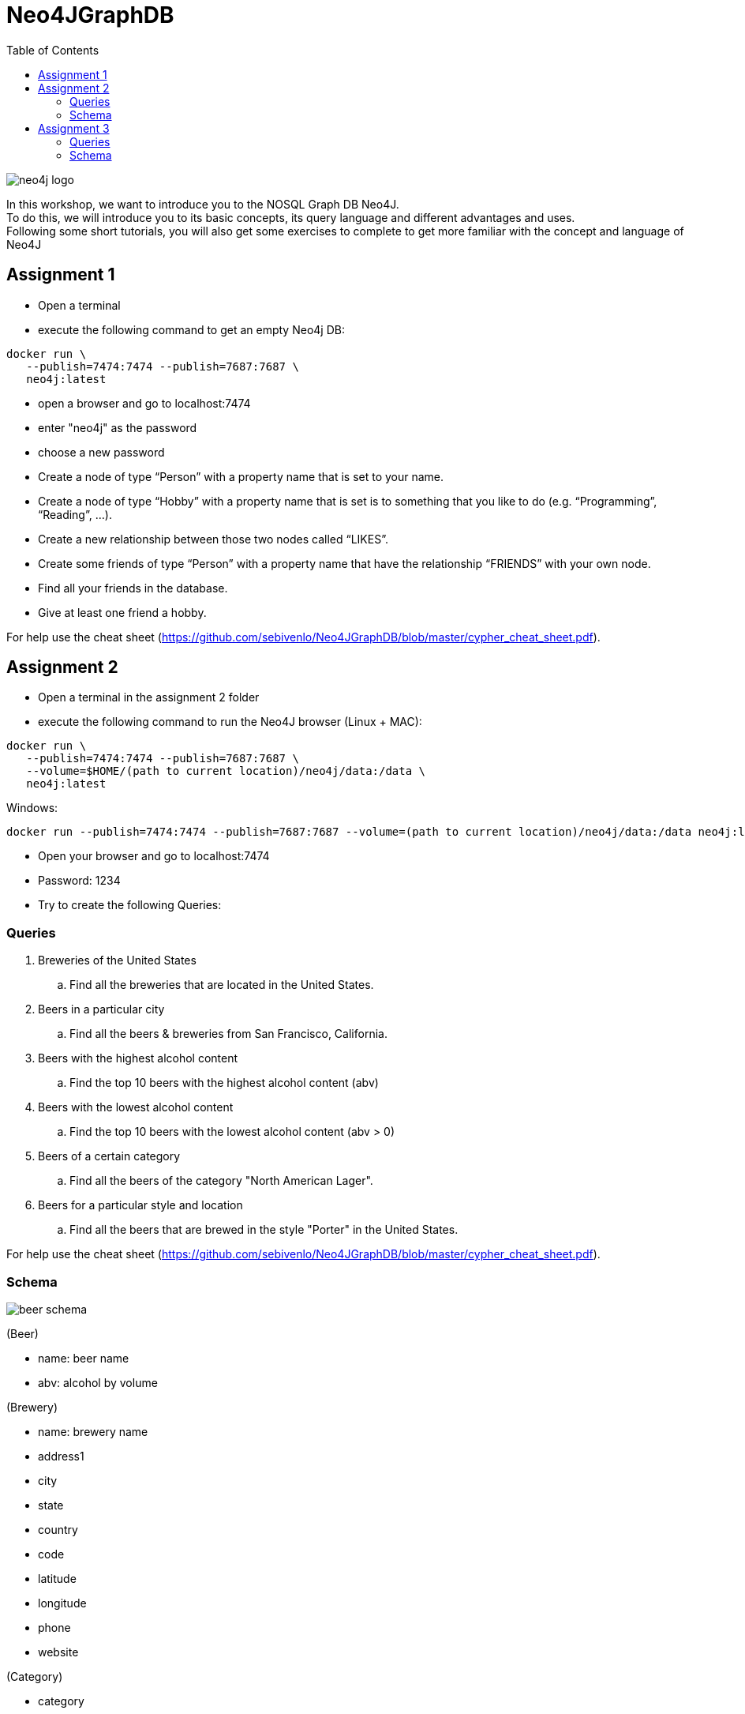 :toc:

= Neo4JGraphDB

image::images/neo4j_logo.png[]

In this workshop, we want to introduce you to the NOSQL Graph DB Neo4J. +
To do this, we will introduce you to its basic concepts, its query language and different advantages and uses. +
Following some short tutorials, you will also get some exercises to complete to get more familiar with the concept and language of Neo4J

== Assignment 1

- Open a terminal
- execute the following command to get an empty Neo4j DB:
..................
docker run \
   --publish=7474:7474 --publish=7687:7687 \
   neo4j:latest
..................
- open a browser and go to localhost:7474
- enter "neo4j" as the password
- choose a new password 
- Create a node of type “Person” with a property name that is set to your name. 
- Create a node of type “Hobby” with a property name that is set is to something that you like to do (e.g. “Programming”, “Reading”, …). 
- Create a new relationship between those two nodes called “LIKES”.
- Create some friends of type “Person” with a property name that have the relationship “FRIENDS” with your own node. 
- Find all your friends in the database. 
- Give at least one friend a hobby.

For help use the cheat sheet (https://github.com/sebivenlo/Neo4JGraphDB/blob/master/cypher_cheat_sheet.pdf).



== Assignment 2

- Open a terminal in the assignment 2 folder
- execute the following command to run the Neo4J browser (Linux + MAC): 
..................
docker run \
   --publish=7474:7474 --publish=7687:7687 \
   --volume=$HOME/(path to current location)/neo4j/data:/data \
   neo4j:latest
..................
Windows:
..................
docker run --publish=7474:7474 --publish=7687:7687 --volume=(path to current location)/neo4j/data:/data neo4j:latest
..................
- Open your browser and go to localhost:7474

- Password: 1234

- Try to create the following Queries:
   
=== Queries

. Breweries of the United States
.. Find all the breweries that are located in the United States.

. Beers in a particular city
.. Find all the beers & breweries from San Francisco, California.

. Beers with the highest alcohol content
.. Find the top 10 beers with the highest alcohol content (abv)

. Beers with the lowest alcohol content
.. Find the top 10 beers with the lowest alcohol content (abv > 0) 

. Beers of a certain category
.. Find all the beers of the category "North American Lager".

. Beers for a particular style and location
.. Find all the beers that are brewed in the style "Porter" in the United States.

For help use the cheat sheet (https://github.com/sebivenlo/Neo4JGraphDB/blob/master/cypher_cheat_sheet.pdf).

=== Schema

image::images/beer_schema.png[]

(Beer)

- name: beer name

- abv: alcohol by volume

(Brewery)

- name: brewery name

- address1

- city

- state

- country

- code

- latitude

- longitude

- phone

- website

(Category)

- category

(City)

- city

- state

- country

(State)

- state

(Country)

- country

(Beer) - [:BREWED_AT] → (Brewery)

(Beer) - [:BEER_CATEGORY] → (Category)

(Beer) - [:BEER_STYLE] → (Style)

(Brewery) - [:LOC_CITY] → (City) - [:LOC_STATE] → (State) - [:LOC_COUNTRY] → (Country)

== Assignment 3


- Open a terminal
- execute the following command to an empty Neo4j DB:
..................
docker run \
   --publish=7474:7474 --publish=7687:7687 \
   neo4j:latest
..................
- open a browser and go to localhost:7474
- log in using the new password set in assignment 1
- There should still be data here, if you do not mind losing this data, execute the following:
............
MATCH (n) DETACH DELETE n
............
If you do not delete your old data, this will very likely not lead to complications, you should just get more data unrelated to this assignment when looking at the whole graph
- Execute the following command:
......
:play movies
......
- Click on the script that shows up in the feed and execute it
- Show the whole graph and get a little familiar with the data

=== Queries

. Actors that acted together in multiple movies
.. Find all the actors that acted together in more than one movie

. Amount of movies for Robin Williams co-stars
.. Find the average amount of movies that actors played in who played in at least one movie with Robin Williams

. Use shortestPath to find actors who like to play together
.. Using shortestPath, find all actor pairings who played in more than one movie together

. How close are people from "The Green Mile" and "When Harry met Sally"
.. Find the shortest shortestPath between people who are affiliated with "The Green Mile" and people who are affiliated with "When Harry met Sally"

. Average age of actors who played in movies with Keanu Reeves
.. Find the average age of all actors who played in movies with Keanu Reeves, using the age that they had when they plaed in the specific movie

For help use the cheat sheet (https://github.com/sebivenlo/Neo4JGraphDB/blob/master/cypher_cheat_sheet.pdf).

=== Schema

No schema this time, try to find the relevant data on your own!

